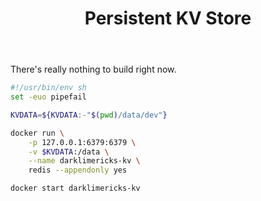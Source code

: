 #+TITLE: Persistent KV Store

There's really nothing to build right now.

#+BEGIN_SRC sh :tangle run.sh :tangle-mode (identity #o755)
#!/usr/bin/env sh
set -euo pipefail

KVDATA=${KVDATA:-"$(pwd)/data/dev"}

docker run \
    -p 127.0.0.1:6379:6379 \
    -v $KVDATA:/data \
    --name darklimericks-kv \
    redis --appendonly yes
#+END_SRC

#+BEGIN_SRC sh :tangle start.sh :tangle-mode (identity #o755)
docker start darklimericks-kv
#+END_SRC
